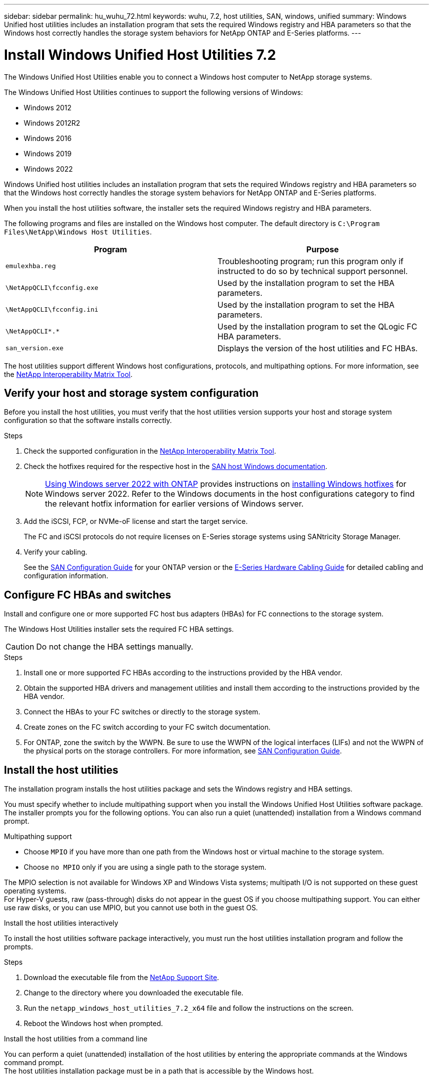 ---
sidebar: sidebar
permalink: hu_wuhu_72.html
keywords: wuhu, 7.2, host utilities, SAN, windows, unified
summary: Windows Unified host utilities includes an installation program that sets the required Windows registry and HBA parameters so that the Windows host correctly handles the storage system behaviors for NetApp ONTAP and E-Series platforms.
---

= Install Windows Unified Host Utilities 7.2
:hardbreaks:
:nofooter:
:icons: font
:linkattrs:
:imagesdir: ./media/


[.lead]
The Windows Unified Host Utilities enable you to connect a Windows host computer to NetApp storage systems.

The Windows Unified Host Utilities continues to support the following versions of Windows:

* Windows 2012
* Windows 2012R2
* Windows 2016
* Windows 2019
* Windows 2022

Windows Unified host utilities includes an installation program that sets the required Windows registry and HBA parameters so that the Windows host correctly handles the storage system behaviors for NetApp ONTAP and E-Series platforms.

When you install the host utilities software, the installer sets the required Windows registry and HBA parameters.

The following programs and files are installed on the Windows host computer. The default directory is `C:\Program Files\NetApp\Windows Host Utilities`.

|===
|Program |Purpose

|`emulexhba.reg`
|Troubleshooting program; run this program only if instructed to do so by technical support personnel.
| `\NetAppQCLI\fcconfig.exe`
|Used by the installation program to set the HBA parameters.
| `\NetAppQCLI\fcconfig.ini`
|Used by the installation program to set the HBA parameters.
|`\NetAppQCLI\*.*`
|Used by the installation program to set the QLogic FC HBA parameters.
|`san_version.exe`
|Displays the version of the host utilities and FC HBAs.
|===

The host utilities support different Windows host configurations, protocols, and multipathing options. For more information, see the https://mysupport.netapp.com/matrix/[NetApp Interoperability Matrix Tool^].


== Verify your host and storage system configuration

Before you install the host utilities, you must verify that the host utilities version supports your host and storage system configuration so that the software installs correctly.

.Steps

. Check the supported configuration in the http://mysupport.netapp.com/matrix[NetApp Interoperability Matrix Tool^].
. Check the hotfixes required for the respective host in the link:https://docs.netapp.com/us-en/ontap-sanhost/index.html[SAN host Windows documentation].
+
[NOTE]
link:https://docs.netapp.com/us-en/ontap-sanhost/hu_windows_2022.html[Using Windows server 2022 with ONTAP] provides instructions on link:https://docs.netapp.com/us-en/ontap-sanhost/hu_windows_2022.html#installing-windows-hotfixes[installing Windows hotfixes] for Windows server 2022. Refer to the  Windows documents in the host configurations category to find the relevant hotfix information for earlier versions of Windows server.

. Add the iSCSI, FCP, or NVMe-oF license and start the target service.
+
The FC and iSCSI protocols do not require licenses on E-Series storage systems using SANtricity Storage Manager.

. Verify your cabling.
+
See the https://docs.netapp.com/ontap-9/topic/com.netapp.doc.dot-cm-sanconf/home.html?cp=14_7[SAN Configuration Guide^] for your ONTAP version or the https://mysupport.netapp.com/ecm/ecm_get_file/ECMLP2773533[E-Series Hardware Cabling Guide^] for detailed cabling and configuration information.

== Configure FC HBAs and switches

Install and configure one or more supported FC host bus adapters (HBAs) for FC connections to the storage system.

The Windows Host Utilities installer sets the required FC HBA settings.

[CAUTION]
Do not change the HBA settings manually.

.Steps

. Install one or more supported FC HBAs according to the instructions provided by the HBA vendor.
. Obtain the supported HBA drivers and management utilities and install them according to the instructions provided by the HBA vendor.
. Connect the HBAs to your FC switches or directly to the storage system.
. Create zones on the FC switch according to your FC switch documentation.
. For ONTAP, zone the switch by the WWPN. Be sure to use the WWPN of the logical interfaces (LIFs) and not the WWPN of the physical ports on the storage controllers. For more information, see https://docs.netapp.com/ontap-9/topic/com.netapp.doc.dot-cm-sanconf/home.html?cp=14_7[SAN Configuration Guide^].

== Install the host utilities

The installation program installs the host utilities package and sets the Windows registry and HBA settings.

You must specify whether to include multipathing support when you install the Windows Unified Host Utilities software package. The installer prompts you for the following options. You can also run a quiet (unattended) installation from a Windows command prompt.

.Multipathing support

* Choose `MPIO` if you have more than one path from the Windows host or virtual machine to the storage system. 
* Choose `no MPIO` only if you are using a single path to the storage system.

The MPIO selection is not available for Windows XP and Windows Vista systems; multipath I/O is not supported on these guest operating systems.
For Hyper-V guests, raw (pass-through) disks do not appear in the guest OS if you choose multipathing support. You can either use raw disks, or you can use MPIO, but you cannot use both in the guest OS.

[role="tabbed-block"]
====

.Install the host utilities interactively
--

To install the host utilities software package interactively, you must run the host utilities installation program and follow the prompts.

.Steps

. Download the executable file from the https://mysupport.netapp.com/site/[NetApp Support Site^].
. Change to the directory where you downloaded the executable file.
. Run the `netapp_windows_host_utilities_7.2_x64` file and follow the instructions on the screen.
. Reboot the Windows host when prompted.
--

.Install the host utilities from a command line
--

You can perform a quiet (unattended) installation of the host utilities by entering the appropriate commands at the Windows command prompt.
The host utilities installation package must be in a path that is accessible by the Windows host. 

Follow the instructions for installing the host utilities interactively to obtain the installation package. The system automatically reboots when the installation is complete.

.Steps

. Enter the following command at the Windows command prompt:
+
`msiexec /i installer.msi /quiet MULTIPATHING= {0 | 1} [INSTALLDIR=inst_path]`

* `installer` is the name of the `.msi` file for your CPU architecture.
* MULTIPATHING specifies whether MPIO support is installed. The allowed values are "0" for no and "1" for yes.
* `inst_path` is the path where the host utilities files are installed. The default path is `C:\Program Files\NetApp\Windows Host Utilities\`.

[NOTE]
To see the standard Microsoft Installer (MSI) options for logging and other functions, enter `msiexec /help` at the Windows command prompt. For example, the `msiexec /i install.msi /quiet /l*v <install.log> LOGVERBOSE=1` command displays logging information.

--
====



